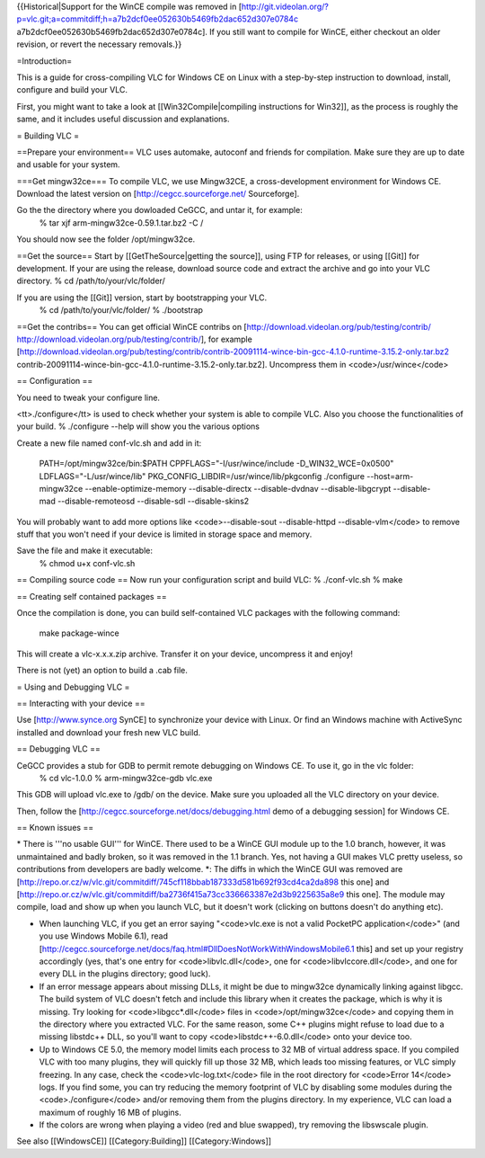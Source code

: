 {{Historical|Support for the WinCE compile was removed in
[http://git.videolan.org/?p=vlc.git;a=commitdiff;h=a7b2dcf0ee052630b5469fb2dac652d307e0784c
a7b2dcf0ee052630b5469fb2dac652d307e0784c]. If you still want to compile
for WinCE, either checkout an older revision, or revert the necessary
removals.}}

=Introduction=

This is a guide for cross-compiling VLC for Windows CE on Linux with a
step-by-step instruction to download, install, configure and build your
VLC.

First, you might want to take a look at [[Win32Compile|compiling
instructions for Win32]], as the process is roughly the same, and it
includes useful discussion and explanations.

= Building VLC =

==Prepare your environment== VLC uses automake, autoconf and friends for
compilation. Make sure they are up to date and usable for your system.

===Get mingw32ce=== To compile VLC, we use Mingw32CE, a
cross-development environment for Windows CE. Download the latest
version on [http://cegcc.sourceforge.net/ Sourceforge].

Go the the directory where you dowloaded CeGCC, and untar it, for example:
   % tar xjf arm-mingw32ce-0.59.1.tar.bz2 -C /

You should now see the folder /opt/mingw32ce.

==Get the source== Start by [[GetTheSource|getting the source]], using
FTP for releases, or using [[Git]] for development. If your are using
the release, download source code and extract the archive and go into
your VLC directory. % cd /path/to/your/vlc/folder/

If you are using the [[Git]] version, start by bootstrapping your VLC.
   % cd /path/to/your/vlc/folder/ % ./bootstrap

==Get the contribs== You can get official WinCE contribs on
[http://download.videolan.org/pub/testing/contrib/
http://download.videolan.org/pub/testing/contrib/], for example
[http://download.videolan.org/pub/testing/contrib/contrib-20091114-wince-bin-gcc-4.1.0-runtime-3.15.2-only.tar.bz2
contrib-20091114-wince-bin-gcc-4.1.0-runtime-3.15.2-only.tar.bz2].
Uncompress them in <code>/usr/wince</code>

== Configuration ==

You need to tweak your configure line.

<tt>./configure</tt> is used to check whether your system is able to
compile VLC. Also you choose the functionalities of your build. %
./configure --help will show you the various options

Create a new file named conf-vlc.sh and add in it:

   PATH=/opt/mingw32ce/bin:$PATH CPPFLAGS="-I/usr/wince/include
   -D_WIN32_WCE=0x0500" LDFLAGS="-L/usr/wince/lib"
   PKG_CONFIG_LIBDIR=/usr/wince/lib/pkgconfig ./configure
   --host=arm-mingw32ce --enable-optimize-memory --disable-directx
   --disable-dvdnav --disable-libgcrypt --disable-mad
   --disable-remoteosd --disable-sdl --disable-skins2

You will probably want to add more options like <code>--disable-sout
--disable-httpd --disable-vlm</code> to remove stuff that you won't need
if your device is limited in storage space and memory.

Save the file and make it executable:
   % chmod u+x conf-vlc.sh

== Compiling source code == Now run your configuration script and build
VLC: % ./conf-vlc.sh % make

== Creating self contained packages ==

Once the compilation is done, you can build self-contained VLC packages
with the following command:

   make package-wince

This will create a vlc-x.x.x.zip archive. Transfer it on your device,
uncompress it and enjoy!

There is not (yet) an option to build a .cab file.

= Using and Debugging VLC =

== Interacting with your device ==

Use [http://www.synce.org SynCE] to synchronize your device with Linux.
Or find an Windows machine with ActiveSync installed and download your
fresh new VLC build.

== Debugging VLC ==

CeGCC provides a stub for GDB to permit remote debugging on Windows CE. To use it, go in the vlc folder:
   % cd vlc-1.0.0 % arm-mingw32ce-gdb vlc.exe

This GDB will upload vlc.exe to /gdb/ on the device. Make sure you
uploaded all the VLC directory on your device.

Then, follow the [http://cegcc.sourceforge.net/docs/debugging.html demo
of a debugging session] for Windows CE.

== Known issues ==

\* There is '''no usable GUI''' for WinCE. There used to be a WinCE GUI
module up to the 1.0 branch, however, it was unmaintained and badly
broken, so it was removed in the 1.1 branch. Yes, not having a GUI makes
VLC pretty useless, so contributions from developers are badly welcome.
\*: The diffs in which the WinCE GUI was removed are
[http://repo.or.cz/w/vlc.git/commitdiff/745cf118bbab187333d581b692f93cd4ca2da898
this one] and
[http://repo.or.cz/w/vlc.git/commitdiff/ba2736f415a73cc336663387e2d3b9225635a8e9
this one]. The module may compile, load and show up when you launch VLC,
but it doesn't work (clicking on buttons doesn't do anything etc).

-  When launching VLC, if you get an error saying "<code>vlc.exe is not
   a valid PocketPC application</code>" (and you use Windows Mobile
   6.1), read
   [http://cegcc.sourceforge.net/docs/faq.html#DllDoesNotWorkWithWindowsMobile6.1
   this] and set up your registry accordingly (yes, that's one entry for
   <code>libvlc.dll</code>, one for <code>libvlccore.dll</code>, and one
   for every DLL in the plugins directory; good luck).
-  If an error message appears about missing DLLs, it might be due to
   mingw32ce dynamically linking against libgcc. The build system of VLC
   doesn't fetch and include this library when it creates the package,
   which is why it is missing. Try looking for <code>libgcc*.dll</code>
   files in <code>/opt/mingw32ce</code> and copying them in the
   directory where you extracted VLC. For the same reason, some C++
   plugins might refuse to load due to a missing libstdc++ DLL, so
   you'll want to copy <code>libstdc++-6.0.dll</code> onto your device
   too.
-  Up to Windows CE 5.0, the memory model limits each process to 32 MB
   of virtual address space. If you compiled VLC with too many plugins,
   they will quickly fill up those 32 MB, which leads too missing
   features, or VLC simply freezing. In any case, check the
   <code>vlc-log.txt</code> file in the root directory for <code>Error
   14</code> logs. If you find some, you can try reducing the memory
   footprint of VLC by disabling some modules during the
   <code>./configure</code> and/or removing them from the plugins
   directory. In my experience, VLC can load a maximum of roughly 16 MB
   of plugins.
-  If the colors are wrong when playing a video (red and blue swapped),
   try removing the libswscale plugin.

See also [[WindowsCE]] [[Category:Building]] [[Category:Windows]]

